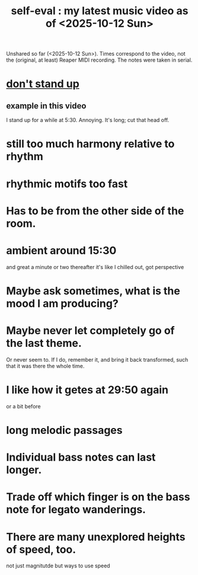 :PROPERTIES:
:ID:       b3297b27-6fdf-4ad6-bdfa-6ddd76293ed8
:END:
#+title: self-eval : my latest music video as of <2025-10-12 Sun>
Unshared so far (<2025-10-12 Sun>).
Times correspond to the video,
  not the (original, at least) Reaper MIDI recording.
The notes were taken in serial.
* [[id:d206b9f1-016e-4dd2-a083-dc12d98dd157][don't stand up]]
** example in this video
   :PROPERTIES:
   :ID:       a1c7913a-ecf8-453f-aa6d-046ab77dc900
   :END:
   I stand up for a while at 5:30. Annoying.
     It's long; cut that head off.
* still too much harmony relative to rhythm
* rhythmic motifs too fast
* Has to be from the other side of the room.
* ambient around 15:30
  and great a minute or two thereafter
  it's like I chilled out, got perspective
* Maybe ask sometimes, what is the mood I am producing?
* Maybe never let completely go of the last theme.
  Or never seem to.
  If I do, remember it, and bring it back transformed,
  such that it was there the whole time.
* I like how it getes at 29:50 again
  or a bit before
* long melodic passages
* Individual bass notes can last longer.
* Trade off which finger is on the bass note for legato wanderings.
* There are many unexplored heights of speed, too.
  not just magnitutde but ways to use speed

